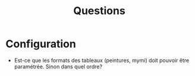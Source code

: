 #+title: Questions

* Configuration
- Est-ce que les formats des tableaux (peintures, mymi) doit pouvoir être paramétrée. Sinon dans quel ordre?
